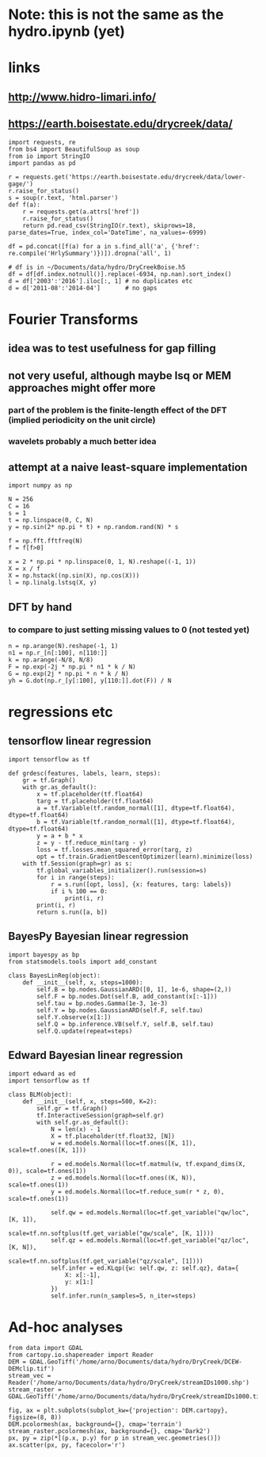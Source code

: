 * Note: this is not the same as the hydro.ipynb (yet)
* links
** http://www.hidro-limari.info/
** https://earth.boisestate.edu/drycreek/data/

#+begin_src ipython :results silent :session
  import requests, re
  from bs4 import BeautifulSoup as soup
  from io import StringIO
  import pandas as pd

  r = requests.get('https://earth.boisestate.edu/drycreek/data/lower-gage/')
  r.raise_for_status()
  s = soup(r.text, 'html.parser')
  def f(a):
      r = requests.get(a.attrs['href'])
      r.raise_for_status()
      return pd.read_csv(StringIO(r.text), skiprows=18, parse_dates=True, index_col='DateTime', na_values=-6999)

  df = pd.concat([f(a) for a in s.find_all('a', {'href': re.compile('HrlySummary')})]).dropna('all', 1)
#+end_src

#+begin_src ipython :results silent :session
  # df is in ~/Documents/data/hydro/DryCreekBoise.h5
  df = df[df.index.notnull()].replace(-6934, np.nan).sort_index()
  d = df['2003':'2016'].iloc[:, 1] # no duplicates etc
  d = d['2011-08':'2014-04']       # no gaps
#+end_src

* Fourier Transforms
** idea was to test usefulness for gap filling
** not very useful, although maybe lsq or MEM approaches might offer more
*** part of the problem is the finite-length effect of the DFT (implied periodicity on the unit circle)
*** wavelets probably a much better idea
** attempt at a naive least-square implementation
#+begin_src ipython :results silent :session
  import numpy as np

  N = 256
  C = 16
  s = 1
  t = np.linspace(0, C, N)
  y = np.sin(2* np.pi * t) + np.random.rand(N) * s

  f = np.fft.fftfreq(N)
  f = f[f>0]

  x = 2 * np.pi * np.linspace(0, 1, N).reshape((-1, 1))
  X = x / f
  X = np.hstack((np.sin(X), np.cos(X)))
  l = np.linalg.lstsq(X, y)
#+end_src

** DFT by hand
*** to compare to just setting missing values to 0 (not tested yet)
#+begin_src ipython :results silent :session
  n = np.arange(N).reshape(-1, 1)
  n1 = np.r_[n[:100], n[110:]]
  k = np.arange(-N/8, N/8)
  F = np.exp(-2j * np.pi * n1 * k / N)
  G = np.exp(2j * np.pi * n * k / N)
  yh = G.dot(np.r_[y[:100], y[110:]].dot(F)) / N
#+end_src

* regressions etc
** tensorflow linear regression
#+begin_src ipython :results silent :session
  import tensorflow as tf

  def grdesc(features, labels, learn, steps):
      gr = tf.Graph()
      with gr.as_default():
          x = tf.placeholder(tf.float64)
          targ = tf.placeholder(tf.float64)
          a = tf.Variable(tf.random_normal([1], dtype=tf.float64), dtype=tf.float64)
          b = tf.Variable(tf.random_normal([1], dtype=tf.float64), dtype=tf.float64)
          y = a + b * x
          z = y - tf.reduce_min(targ - y)
          loss = tf.losses.mean_squared_error(targ, z)
          opt = tf.train.GradientDescentOptimizer(learn).minimize(loss)
      with tf.Session(graph=gr) as s:
          tf.global_variables_initializer().run(session=s)
          for i in range(steps):
              r = s.run([opt, loss], {x: features, targ: labels})
              if i % 100 == 0:
                  print(i, r)
          print(i, r)
          return s.run([a, b])
#+end_src

** BayesPy Bayesian linear regression
#+begin_src ipython :results silent :session
  import bayespy as bp
  from statsmodels.tools import add_constant

  class BayesLinReg(object):
      def __init__(self, x, steps=1000):
          self.B = bp.nodes.GaussianARD([0, 1], 1e-6, shape=(2,))
          self.F = bp.nodes.Dot(self.B, add_constant(x[:-1]))
          self.tau = bp.nodes.Gamma(1e-3, 1e-3)
          self.Y = bp.nodes.GaussianARD(self.F, self.tau)
          self.Y.observe(x[1:])
          self.Q = bp.inference.VB(self.Y, self.B, self.tau)
          self.Q.update(repeat=steps)
#+end_src

** Edward Bayesian linear regression
#+begin_src ipython :results silent :session
    import edward as ed
    import tensorflow as tf

    class BLM(object):
        def __init__(self, x, steps=500, K=2):
            self.gr = tf.Graph()
            tf.InteractiveSession(graph=self.gr)
            with self.gr.as_default():
                N = len(x) - 1
                X = tf.placeholder(tf.float32, [N])
                w = ed.models.Normal(loc=tf.ones([K, 1]), scale=tf.ones([K, 1]))

                r = ed.models.Normal(loc=tf.matmul(w, tf.expand_dims(X, 0)), scale=tf.ones(1))
                z = ed.models.Normal(loc=tf.ones((K, N)), scale=tf.ones(1))
                y = ed.models.Normal(loc=tf.reduce_sum(r * z, 0), scale=tf.ones(1))

                self.qw = ed.models.Normal(loc=tf.get_variable("qw/loc", [K, 1]),
                                           scale=tf.nn.softplus(tf.get_variable("qw/scale", [K, 1])))
                self.qz = ed.models.Normal(loc=tf.get_variable("qz/loc", [K, N]),
                                           scale=tf.nn.softplus(tf.get_variable("qz/scale", [1])))
                self.infer = ed.KLqp({w: self.qw, z: self.qz}, data={
                    X: x[:-1],
                    y: x[1:]
                })
                self.infer.run(n_samples=5, n_iter=steps)
#+end_src


* Ad-hoc analyses
#+begin_src ipython :results silent :session
  from data import GDAL
  from cartopy.io.shapereader import Reader
  DEM = GDAL.GeoTiff('/home/arno/Documents/data/hydro/DryCreek/DCEW-DEMclip.tif')
  stream_vec = Reader('/home/arno/Documents/data/hydro/DryCreek/streamIDs1000.shp')
  stream_raster = GDAL.GeoTiff('/home/arno/Documents/data/hydro/DryCreek/streamIDs1000.tif')
#+end_src

#+begin_src ipython :results raw :session :savefig catchment.png
  fig, ax = plt.subplots(subplot_kw={'projection': DEM.cartopy}, figsize=(8, 8))
  DEM.pcolormesh(ax, background={}, cmap='terrain')
  stream_raster.pcolormesh(ax, background={}, cmap='Dark2')
  px, py = zip(*[(p.x, p.y) for p in stream_vec.geometries()])
  ax.scatter(px, py, facecolor='r')
#+end_src

#+ATTR_ORG: :width 600
#+RESULTS:
[[/home/arno/Documents/code/notebooks/obipy-resources/hydro/catchment.png]]

